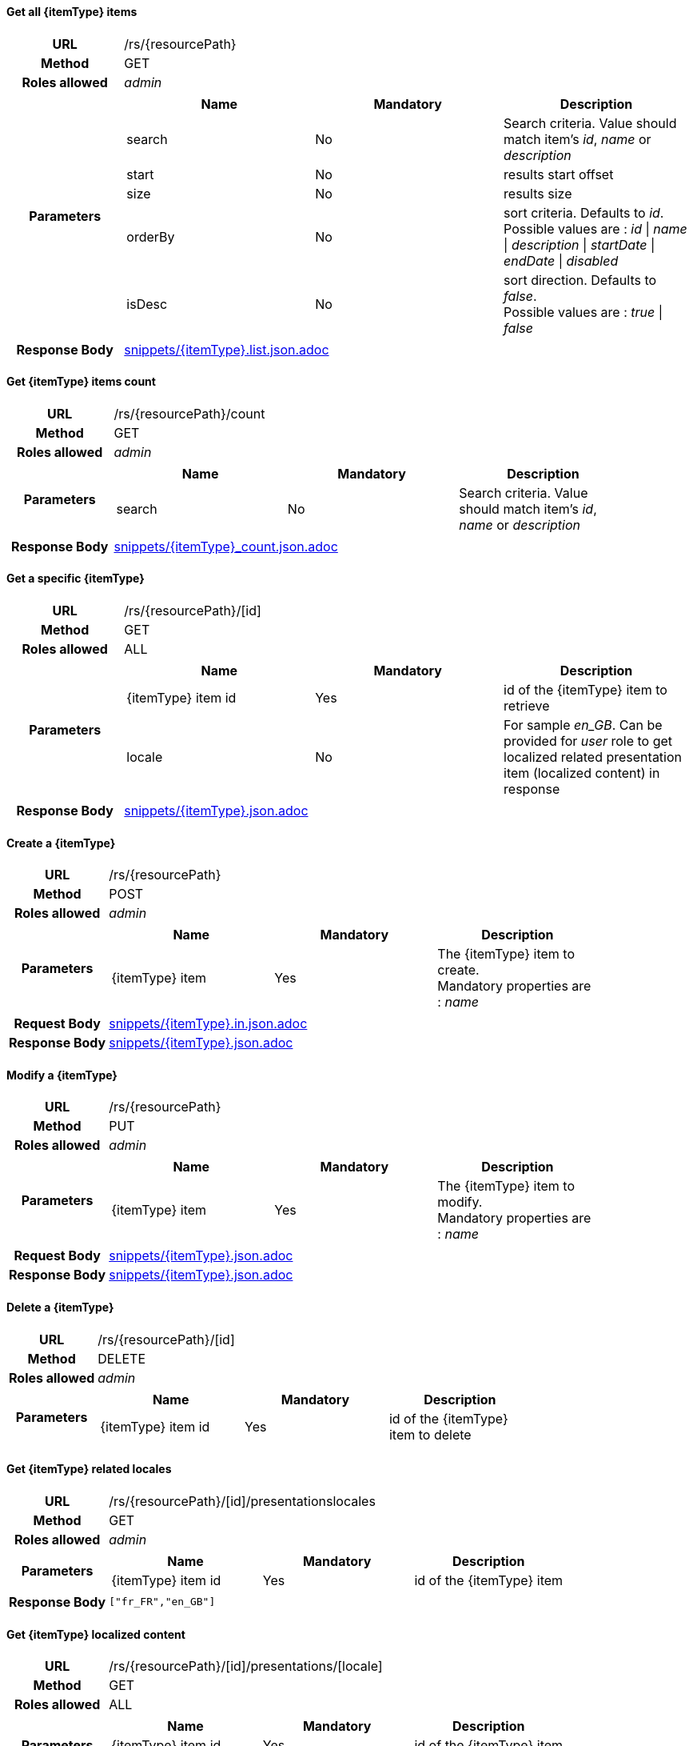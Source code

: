 ==== Get all {itemType} items

[cols="h,5a"]
|====
| URL
| /rs/{resourcePath}

| Method
| GET

| Roles allowed
| _admin_

| Parameters
|
!====
! Name ! Mandatory ! Description

! search
! No
! Search criteria. Value should match item's _id_, _name_ or _description_

! start
! No
! results start offset

! size
! No
! results size

! orderBy
! No
! sort criteria. Defaults to _id_. +
Possible values are : 
_id_ \| _name_ \| _description_ \| _startDate_ \| _endDate_ \| _disabled_

! isDesc
! No
! sort direction. Defaults to _false_. +
Possible values are : 
_true_ \| _false_

!====
| Response Body
| include::snippets/{itemType}.list.json.adoc[]
|====

==== Get {itemType} items count

[cols="h,5a"]
|====
| URL
| /rs/{resourcePath}/count

| Method
| GET

| Roles allowed
| _admin_

| Parameters
|
!====
! Name ! Mandatory ! Description

! search
! No
! Search criteria. Value should match item's _id_, _name_ or _description_

!====

| Response Body
| include::snippets/{itemType}_count.json.adoc[]
|====

==== Get a specific {itemType}

[cols="h,5a"]
|====
| URL
| /rs/{resourcePath}/[id]

| Method
| GET

| Roles allowed
| 
ifeval::["{itemType}" == "discount"]
_admin_
endif::[]
ifeval::["{itemType}" != "discount"]
ALL
endif::[]

| Parameters
|
!====
! Name ! Mandatory ! Description

! {itemType} item id
! Yes
! id of the {itemType} item to retrieve

! locale
! No
! For sample _en_GB_. Can be provided for _user_ role to get localized related presentation item (localized content) in response
!====

| Response Body
| include::snippets/{itemType}.json.adoc[]
|====

==== Create a {itemType}

[cols="h,5a"]
|====
| URL
| /rs/{resourcePath}

| Method
| POST

| Roles allowed
| _admin_

| Parameters
|
!====
! Name ! Mandatory ! Description

! {itemType} item
! Yes
! The {itemType} item to create. +
Mandatory properties are : _name_
!====

| Request Body
| include::snippets/{itemType}.in.json.adoc[]

| Response Body
| include::snippets/{itemType}.json.adoc[]
|====

==== Modify a {itemType}

[cols="h,5a"]
|====
| URL
| /rs/{resourcePath}

| Method
| PUT

| Roles allowed
| _admin_

| Parameters
|
!====
! Name ! Mandatory ! Description

! {itemType} item
! Yes
! The {itemType} item to modify. +
Mandatory properties are : _name_
!====

| Request Body
| include::snippets/{itemType}.json.adoc[]

| Response Body
| include::snippets/{itemType}.json.adoc[]
|====

==== Delete a {itemType}

[cols="h,5a"]
|====
| URL
| /rs/{resourcePath}/[id]

| Method
| DELETE

| Roles allowed
| _admin_

| Parameters
|
!====
! Name ! Mandatory ! Description

! {itemType} item id
! Yes
! id of the {itemType} item to delete

!====
|====

==== Get {itemType} related locales

[cols="h,5a"]
|====
| URL
| /rs/{resourcePath}/[id]/presentationslocales

| Method
| GET

| Roles allowed
| _admin_

| Parameters
|
!====
! Name ! Mandatory ! Description

! {itemType} item id
! Yes
! id of the {itemType} item

| Response Body
|
[source,javascript]
----
["fr_FR","en_GB"]
----
|====

==== Get {itemType} localized content

[cols="h,5a"]
|====
| URL
| /rs/{resourcePath}/[id]/presentations/[locale]

| Method
| GET

| Roles allowed
| ALL

| Parameters
|
!====
! Name ! Mandatory ! Description

! {itemType} item id
! Yes
! id of the {itemType} item

! locale
! Yes
! For sample _en_GB_.

| Response Body
| include::snippets/{itemType}.presentation.json.adoc[]
|====

==== Delete {itemType} localized content

[cols="h,5a"]
|====
| URL
| /rs/{resourcePath}/[id]/presentations/[locale]

| Method
| DELETE

| Roles allowed
| _admin_

| Parameters
|
!====
! Name ! Mandatory ! Description

! {itemType} item id
! Yes
! id of the {itemType} item

! locale
! Yes
! For sample _en_GB_.

| Response Body
| include::snippets/{itemType}.presentation.json.adoc[]
|====

==== Create {itemType} localized content

[cols="h,5a"]
|====
| URL
| /rs/{resourcePath}/[id]/presentations/[locale]

| Method
| POST

| Roles allowed
| _admin_

| Parameters
|
!====
! Name ! Mandatory ! Description

! {itemType} item id
! Yes
! id of the {itemType} item

! locale
! Yes
! For sample _en_GB_.

! Presentation object
! Yes
! a valid Presentation object

| Request Body
| include::snippets/{itemType}.presentation.json.adoc[]

| Response Body
| include::snippets/{itemType}.presentation.json.adoc[]
|====

==== Modify {itemType} localized content

[cols="h,5a"]
|====
| URL
| /rs/{resourcePath}/[id]/presentations/[locale]

| Method
| PUT

| Roles allowed
| _admin_

| Parameters
|
!====
! Name ! Mandatory ! Description

! {itemType} item id
! Yes
! id of the {itemType} item

! locale
! Yes
! For sample _en_GB_.

! Presentation object
! Yes
! a valid Presentation object

| Request Body
| include::snippets/{itemType}.presentation.json.adoc[]

| Response Body
| include::snippets/{itemType}.presentation.json.adoc[]
|====